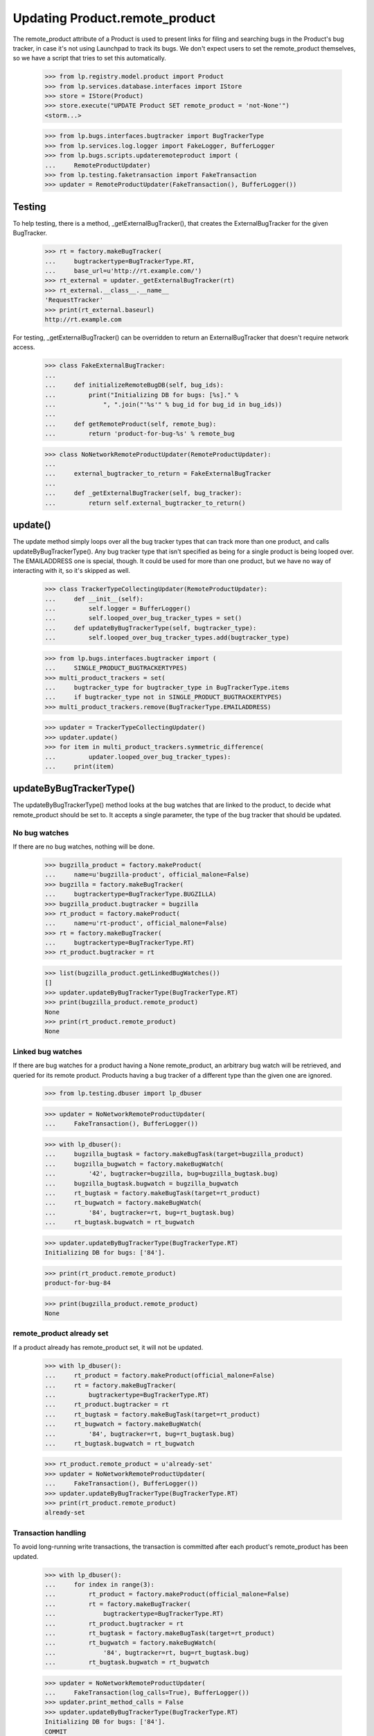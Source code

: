 Updating Product.remote_product
===============================

The remote_product attribute of a Product is used to present links for
filing and searching bugs in the Product's bug tracker, in case it's not
using Launchpad to track its bugs. We don't expect users to set the
remote_product themselves, so we have a script that tries to set this
automatically.

    >>> from lp.registry.model.product import Product
    >>> from lp.services.database.interfaces import IStore
    >>> store = IStore(Product)
    >>> store.execute("UPDATE Product SET remote_product = 'not-None'")
    <storm...>

    >>> from lp.bugs.interfaces.bugtracker import BugTrackerType
    >>> from lp.services.log.logger import FakeLogger, BufferLogger
    >>> from lp.bugs.scripts.updateremoteproduct import (
    ...     RemoteProductUpdater)
    >>> from lp.testing.faketransaction import FakeTransaction
    >>> updater = RemoteProductUpdater(FakeTransaction(), BufferLogger())


Testing
-------

To help testing, there is a method, _getExternalBugTracker(), that
creates the ExternalBugTracker for the given BugTracker.

    >>> rt = factory.makeBugTracker(
    ...     bugtrackertype=BugTrackerType.RT,
    ...     base_url=u'http://rt.example.com/')
    >>> rt_external = updater._getExternalBugTracker(rt)
    >>> rt_external.__class__.__name__
    'RequestTracker'
    >>> print(rt_external.baseurl)
    http://rt.example.com

For testing, _getExternalBugTracker() can be overridden to return an
ExternalBugTracker that doesn't require network access.

    >>> class FakeExternalBugTracker:
    ...
    ...     def initializeRemoteBugDB(self, bug_ids):
    ...         print("Initializing DB for bugs: [%s]." %
    ...             ", ".join("'%s'" % bug_id for bug_id in bug_ids))
    ...
    ...     def getRemoteProduct(self, remote_bug):
    ...         return 'product-for-bug-%s' % remote_bug


    >>> class NoNetworkRemoteProductUpdater(RemoteProductUpdater):
    ...
    ...     external_bugtracker_to_return = FakeExternalBugTracker
    ...
    ...     def _getExternalBugTracker(self, bug_tracker):
    ...         return self.external_bugtracker_to_return()


update()
--------

The update method simply loops over all the bug tracker types that can
track more than one product, and calls updateByBugTrackerType(). Any bug
tracker type that isn't specified as being for a single product is being
looped over. The EMAILADDRESS one is special, though. It could be used
for more than one product, but we have no way of interacting with it, so
it's skipped as well.

    >>> class TrackerTypeCollectingUpdater(RemoteProductUpdater):
    ...     def __init__(self):
    ...         self.logger = BufferLogger()
    ...         self.looped_over_bug_tracker_types = set()
    ...     def updateByBugTrackerType(self, bugtracker_type):
    ...         self.looped_over_bug_tracker_types.add(bugtracker_type)

    >>> from lp.bugs.interfaces.bugtracker import (
    ...     SINGLE_PRODUCT_BUGTRACKERTYPES)
    >>> multi_product_trackers = set(
    ...     bugtracker_type for bugtracker_type in BugTrackerType.items
    ...     if bugtracker_type not in SINGLE_PRODUCT_BUGTRACKERTYPES)
    >>> multi_product_trackers.remove(BugTrackerType.EMAILADDRESS)

    >>> updater = TrackerTypeCollectingUpdater()
    >>> updater.update()
    >>> for item in multi_product_trackers.symmetric_difference(
    ...         updater.looped_over_bug_tracker_types):
    ...     print(item)


updateByBugTrackerType()
------------------------

The updateByBugTrackerType() method looks at the bug watches that are
linked to the product, to decide what remote_product should be set to.
It accepts a single parameter, the type of the bug tracker that should
be updated.


No bug watches
..............

If there are no bug watches, nothing will be done.

    >>> bugzilla_product = factory.makeProduct(
    ...     name=u'bugzilla-product', official_malone=False)
    >>> bugzilla = factory.makeBugTracker(
    ...     bugtrackertype=BugTrackerType.BUGZILLA)
    >>> bugzilla_product.bugtracker = bugzilla
    >>> rt_product = factory.makeProduct(
    ...     name=u'rt-product', official_malone=False)
    >>> rt = factory.makeBugTracker(
    ...     bugtrackertype=BugTrackerType.RT)
    >>> rt_product.bugtracker = rt

    >>> list(bugzilla_product.getLinkedBugWatches())
    []
    >>> updater.updateByBugTrackerType(BugTrackerType.RT)
    >>> print(bugzilla_product.remote_product)
    None
    >>> print(rt_product.remote_product)
    None


Linked bug watches
..................

If there are bug watches for a product having a None remote_product, an
arbitrary bug watch will be retrieved, and queried for its remote
product. Products having a bug tracker of a different type than the
given one are ignored.

    >>> from lp.testing.dbuser import lp_dbuser

    >>> updater = NoNetworkRemoteProductUpdater(
    ...     FakeTransaction(), BufferLogger())

    >>> with lp_dbuser():
    ...     bugzilla_bugtask = factory.makeBugTask(target=bugzilla_product)
    ...     bugzilla_bugwatch = factory.makeBugWatch(
    ...         '42', bugtracker=bugzilla, bug=bugzilla_bugtask.bug)
    ...     bugzilla_bugtask.bugwatch = bugzilla_bugwatch
    ...     rt_bugtask = factory.makeBugTask(target=rt_product)
    ...     rt_bugwatch = factory.makeBugWatch(
    ...         '84', bugtracker=rt, bug=rt_bugtask.bug)
    ...     rt_bugtask.bugwatch = rt_bugwatch

    >>> updater.updateByBugTrackerType(BugTrackerType.RT)
    Initializing DB for bugs: ['84'].

    >>> print(rt_product.remote_product)
    product-for-bug-84

    >>> print(bugzilla_product.remote_product)
    None


remote_product already set
..........................

If a product already has remote_product set, it will not be updated.

    >>> with lp_dbuser():
    ...     rt_product = factory.makeProduct(official_malone=False)
    ...     rt = factory.makeBugTracker(
    ...         bugtrackertype=BugTrackerType.RT)
    ...     rt_product.bugtracker = rt
    ...     rt_bugtask = factory.makeBugTask(target=rt_product)
    ...     rt_bugwatch = factory.makeBugWatch(
    ...         '84', bugtracker=rt, bug=rt_bugtask.bug)
    ...     rt_bugtask.bugwatch = rt_bugwatch

    >>> rt_product.remote_product = u'already-set'
    >>> updater = NoNetworkRemoteProductUpdater(
    ...     FakeTransaction(), BufferLogger())
    >>> updater.updateByBugTrackerType(BugTrackerType.RT)
    >>> print(rt_product.remote_product)
    already-set


Transaction handling
....................

To avoid long-running write transactions, the transaction is committed
after each product's remote_product has been updated.

    >>> with lp_dbuser():
    ...     for index in range(3):
    ...         rt_product = factory.makeProduct(official_malone=False)
    ...         rt = factory.makeBugTracker(
    ...             bugtrackertype=BugTrackerType.RT)
    ...         rt_product.bugtracker = rt
    ...         rt_bugtask = factory.makeBugTask(target=rt_product)
    ...         rt_bugwatch = factory.makeBugWatch(
    ...             '84', bugtracker=rt, bug=rt_bugtask.bug)
    ...         rt_bugtask.bugwatch = rt_bugwatch

    >>> updater = NoNetworkRemoteProductUpdater(
    ...     FakeTransaction(log_calls=True), BufferLogger())
    >>> updater.print_method_calls = False
    >>> updater.updateByBugTrackerType(BugTrackerType.RT)
    Initializing DB for bugs: ['84'].
    COMMIT
    Initializing DB for bugs: ['84'].
    COMMIT
    Initializing DB for bugs: ['84'].
    COMMIT


Error handling
..............

If the ExternalBugTracker raises any BugWatchUpdateErrors,
updateByBugTrackerType() will simply log the error and then continue.
This is a simplistic approach but it means that problems with one bug
tracker don't break the run for all bug trackers.

    >>> with lp_dbuser():
    ...     new_rt_product = factory.makeProduct(
    ...         name='fooix', official_malone=False)
    ...     new_rt_product.bugtracker = rt
    ...     new_rt_bugtask = factory.makeBugTask(target=new_rt_product)
    ...     new_rt_bugwatch = factory.makeBugWatch(
    ...         '42', bugtracker=rt, bug=new_rt_bugtask.bug)
    ...     new_rt_bugtask.bugwatch = new_rt_bugwatch

    >>> from lp.bugs.externalbugtracker.base import (
    ...     BugNotFound, BugWatchUpdateError)
    >>> class BrokenOnInitExternalBugTracker(
    ...         FakeExternalBugTracker):
    ...     def initializeRemoteBugDB(self, bug_ids):
    ...         raise BugWatchUpdateError("This here is an error")

    >>> updater.logger = FakeLogger()
    >>> updater.external_bugtracker_to_return = (
    ...     BrokenOnInitExternalBugTracker)
    >>> updater.updateByBugTrackerType(BugTrackerType.RT)
    INFO  1 projects using RT needing updating.
    DEBUG Trying to update fooix
    ERROR Unable to set remote_product for 'fooix': This here is an error

    >>> class BrokenOnGetRemoteProductExternalBugTracker(
    ...         FakeExternalBugTracker):
    ...     def getRemoteProduct(self, remote_bug):
    ...         raise BugNotFound("Didn't find bug %s." % remote_bug)

    >>> updater.external_bugtracker_to_return = (
    ...     BrokenOnGetRemoteProductExternalBugTracker)
    >>> updater.updateByBugTrackerType(BugTrackerType.RT)
    INFO  1 projects using RT needing updating.
    DEBUG Trying to update fooix
    Initializing DB for bugs: ['42'].
    ERROR Unable to set remote_product for 'fooix': Didn't find bug 42.

AssertionErrors are also handled.

    >>> class RaisesAssertionErrorExternalBugTracker(FakeExternalBugTracker):
    ...     def initializeRemoteBugDB(self, bug_ids):
    ...         assert True == False, "True isn't False!"

    >>> updater.external_bugtracker_to_return = (
    ...     RaisesAssertionErrorExternalBugTracker)
    >>> updater.updateByBugTrackerType(BugTrackerType.RT)
    INFO  1 projects using RT needing updating.
    DEBUG Trying to update fooix
    ERROR Unable to set remote_product for 'fooix': True isn't False!

